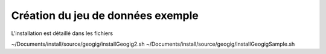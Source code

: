 **********************************
Création du jeu de données exemple
**********************************


L'installation est détaillé dans les fichiers

~/Documents/install/source/geogig/installGeogig2.sh
~/Documents/install/source/geogig/installGeogigSample.sh
